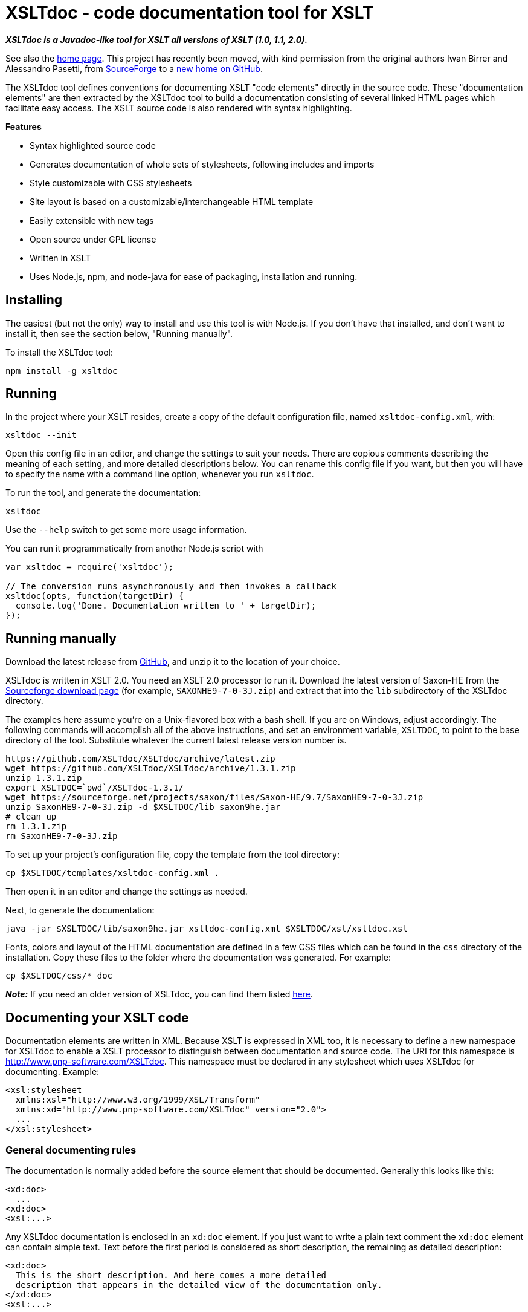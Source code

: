 = XSLTdoc - code documentation tool for XSLT

*_XSLTdoc is a Javadoc-like tool for XSLT all versions of XSLT (1.0, 1.1,
2.0)._*

See also the http://xsltdoc.github.io/[home page]. This project has recently
been moved, with kind permission from the original authors Iwan Birrer and
Alessandro Pasetti, from
https://sourceforge.net/projects/xsltdoc/[SourceForge] to a https://github.com/XSLTdoc/XSLTdoc/[new home on
GitHub].

The XSLTdoc tool defines conventions for documenting XSLT "code elements"
directly in the source code. These "documentation elements" are then extracted
by the XSLTdoc tool to build a documentation consisting of several linked
HTML pages which facilitate easy access. The
XSLT source code is also rendered with syntax highlighting.

*Features*

* Syntax highlighted source code
* Generates documentation of whole sets of stylesheets, following includes and imports
* Style customizable with CSS stylesheets
* Site layout is based on a customizable/interchangeable HTML template
* Easily extensible with new tags
* Open source under GPL license
* Written in XSLT
* Uses Node.js, npm, and node-java for ease of packaging, installation and running.

== Installing

The easiest (but not the only) way to install and use this tool is with Node.js.
If you don't have that installed, and don't want to install it, then
see the section below, "Running manually".

To install the XSLTdoc tool:

[source,bash]
----
npm install -g xsltdoc

----

== Running

In the project where your XSLT resides, create a copy of the default
configuration file, named `xsltdoc-config.xml`, with:

[source,bash]
----
xsltdoc --init
----

Open this config file in an editor, and change the settings to suit your
needs. There are copious comments describing the meaning of each setting, and
more detailed descriptions below.
You can rename this config file if you want, but then you will have to specify
the name with a command line option, whenever you run `xsltdoc`.

To run the tool, and generate the documentation:

[source,bash]
----
xsltdoc
----

Use the `--help` switch to get some more usage information.

You can run it programmatically from another Node.js script with

[source,javascript]
----
var xsltdoc = require('xsltdoc');

// The conversion runs asynchronously and then invokes a callback
xsltdoc(opts, function(targetDir) {
  console.log('Done. Documentation written to ' + targetDir);
});
----

== Running manually

Download the latest release from
https://github.com/XSLTdoc/XSLTdoc/releases/latest[GitHub], and unzip it
to the location of your choice. 

XSLTdoc is written in XSLT 2.0. You need an XSLT 2.0 processor to run it.
Download the latest version of Saxon-HE
from the https://sourceforge.net/projects/saxon/files/Saxon-HE/[Sourceforge download
page] (for example,
`SAXONHE9-7-0-3J.zip`) and extract that into the `lib` subdirectory of
the XSLTdoc directory.

The examples here assume you're on a Unix-flavored box with a bash shell. If
you are on Windows, adjust accordingly. The following commands will accomplish
all of the above instructions, and set an environment variable, `XSLTDOC`, to
point to the base directory of the tool. Substitute whatever the current
latest release version number is.

[source,bash]
----
https://github.com/XSLTdoc/XSLTdoc/archive/latest.zip
wget https://github.com/XSLTdoc/XSLTdoc/archive/1.3.1.zip
unzip 1.3.1.zip
export XSLTDOC=`pwd`/XSLTdoc-1.3.1/
wget https://sourceforge.net/projects/saxon/files/Saxon-HE/9.7/SaxonHE9-7-0-3J.zip
unzip SaxonHE9-7-0-3J.zip -d $XSLTDOC/lib saxon9he.jar
# clean up
rm 1.3.1.zip
rm SaxonHE9-7-0-3J.zip
----

To set up your project's configuration file, copy the template from the tool
directory:

[source,bash]
----
cp $XSLTDOC/templates/xsltdoc-config.xml .
----

Then open it in an editor and change the settings as needed.

Next, to generate the documentation:

[source,bash]
----
java -jar $XSLTDOC/lib/saxon9he.jar xsltdoc-config.xml $XSLTDOC/xsl/xsltdoc.xsl
----

Fonts, colors and layout of the HTML documentation are defined in a few CSS
files which can be found in the `css` directory of the installation. Copy these
files to the folder where the documentation was generated. For example:

[source,bash]
----
cp $XSLTDOC/css/* doc
----

*_Note:_* If you need an older version of XSLTdoc, you can find them listed
https://github.com/XSLTdoc/XSLTdoc/releases[here].

== Documenting your XSLT code

Documentation elements are written in XML. Because XSLT is expressed in XML
too, it is necessary to define a new namespace for XSLTdoc to enable a XSLT
processor to distinguish between documentation and source code. The URI for
this namespace is http://www.pnp-software.com/XSLTdoc. This namespace must
be declared in any stylesheet which uses XSLTdoc for documenting.
Example:

[source,xml]
----
<xsl:stylesheet 
  xmlns:xsl="http://www.w3.org/1999/XSL/Transform"
  xmlns:xd="http://www.pnp-software.com/XSLTdoc" version="2.0">
  ...
</xsl:stylesheet>
----

=== General documenting rules

The documentation is normally added before the source element that should be
documented. Generally this looks like this:

[source,xml]
----
<xd:doc>
  ...
<xd:doc>
<xsl:...>
----

Any XSLTdoc documentation is enclosed in an `xd:doc` element. If you just
want to write a plain text comment the `xd:doc` element can contain simple
text. Text before the first period is considered as short description, the
remaining as detailed description:

[source,xml]
----
<xd:doc>
  This is the short description. And here comes a more detailed 
  description that appears in the detailed view of the documentation only.
</xd:doc>
<xsl:...>
----

If you use this technique, then no HTML elements are allowed in the text. If
you want to use HTML tags within short and detailed description the text for
the short and detailed description needs to enclosed in special XSLTdoc tags:

[source,xml]
----
<xd:doc>
  <xd:short>This is the short description with 
    <code>HTML tags</code>.</xd:short>
  <xd:detail>
    And here comes a <b>more detailed</b> 
    description showed only in the detailed view of the documentation.
  </xd:detail>
</xd:doc>
<xsl:...>
----

=== Stylesheet documentation

The documentation of a stylesheet is the only exception where the documentation
is written as a subelement of the target element (xsl:stylesheet). To mark a
documentation element as a stylesheet documentation the type attribute of
the `xd:doc` element must be set to `stylesheet`. A stylesheet documentation
can have the following subelements (properties):
`xd:author`, `xd:copyright`. For example:

[source,xml]
----
<xsl:stylesheet ...>
  <xd:doc type="stylesheet">
    ...
    <xd:author>ibirrer</xd:author>
    <xd:copyright>P&amp;P Software, 2007</xd:copyright>
  <xd:doc/>
  ...
</xsl:stylesheet>
----

Properties can be added by writing a property extension. See the properties
directory of the XSLTdoc installation for examples.

=== Stylesheet Parameter

To document a stylesheet parameter you can use the type attribute of the
`xd:doc` element to define its type:

[source,xml]
----
<xsl:stylesheet ...>
...
  <xd:doc type="string">
    A Stylesheet parameter of type string.
  </xd:doc>
  <xsl:param name="outputDir"/>
  ...
</xsl:stylesheet>
----

=== Function/Template Documentation

The parameter of a template or a function can be described with a
`xd:param` element. The name attribute is obligatory for templates and
functions while the type attribute is optional for template definitions.

[source,xml]
----
<xd:doc>
  A template with a parameter of the type string.
  <xd:param type="string">The string to be processed.</xd:param>
</xd:doc>
----

Look at the source code of the XSLTdoc tool for more examples. The source
code is accessible through this website. Just go to a detailed description
of a template or function and click on the source link.

=== Inline tags

You can use so-called inline tags to tag special parts inside a
`xs:short` or `xd:detail` element. The `xd:xml` inline tag can be used to
print XML to the output. All XML inside the tag is transformed to HTML
by XSLTdoc.

[source,xml]
----
<xd:doc>
  <xd:detail>
    The following XML inside the xd:xml tag is printed exactly as it shows 
    here:
    <xd:xml>
      <html>
        <head>Head</head>
        <body>
          Body.
        </body>
      </html>
    </xd:xml>
  </xd:detail>
</xd:doc>
<xsl:...>
----

== Building, developing, contributing

You don't need to build this project in order to use it. If you want to build
it anyway, for whatever reason, this section gives some instructions.

You'll need to have Node.js and Java installed.

Then, after cloning the repository, install all the dependencies that the
main script uses, and install the grunt build tool (you should only need to
do these once):

[source,bash]
----
npm install
npm install -g grunt-cli
----

Then:

[source,bash]
----
grunt
----

To get help with grunt, including a list of tasks defined for this project:

[source,bash]
----
grunt --help
----

=== Publishing docs to GitHub pages

You'll need to have commit access to the https://github.com/XSLTdoc/xsltdoc.github.io[GitHub pages
repo]. To publish,
first run a build, and then bring up the "doc" pages
in a static server to make sure they look okay. Then run

[source,bash]
----
grunt gh-pages
----

=== Releasing and publishing

Here's a checklist for doing a release. Don't bump the version number –
that will be done automatically.

* Update release-notes.md
* Wipe out any development side-effects:
[source,bash]
----
npm uninstall -g xsltdoc
git clean -ndxff    # dry-run "super clean", make sure it's okay, then
git clean -dxff
git checkout -f
----

* Do `npm install` and `grunt`; make sure tests pass.

* Check the docs. Start `http-server` and then
 go to http://localhost:8080/doc.

* Try out the instructions for using the tool with a new project. Currently:

[source,bash]
----
npm install -g .    #=> in the XSLTdoc directory
export XSLTDOC=`pwd`
mkdir -p ~/temp/try-xsltdoc
cd ~/temp/try-xsltdoc
xsltdoc --init
cp $XSLTDOC/test/test.xsl .
xsltdoc
http-server  # Go to http://localhost:8080/doc, and verify
----

* Make sure everything is committed and pushed.

* Tag, publish, and re-generate the gh-pages:

[source,bash]
----
grunt release
----

== See also

* https://github.com/XSLTdoc/XSLTdoc/blob/master/release-notes.md[Release notes]

== Notes on Node.js implementation

I (Chris Maloney) ported this to Node.js as a proof-of-concept, to see if it
would be practical to use Node.js and npm infrastructure, along with node-java,
to manage XML/XSLT projects. I think it was a success: as long as the basic
prerequisites are met, that the user has Node.js and Java installed, then
installing and running this app are very easy and simple – much easier than
trying to download, configure and install an XSLT application by hand.

== To do

* This README needs a TOC that will work both on GitHub and when it is passed
 through markdown-it -&gt; xsltdoc. Right now, I don't know how to get consistent
 heading anchors in.
* The npm `xmltools` library is currently in the works, which provides a better
 version of the `java-driver.js` script. This repo should be updated whenever
 that gets done.
* Recently added highlight.js for syntax highlighting of the home page. That
 should probably subsume/replace the "verbatim" syntax highlighting that is
 currently used for XSLT source (which needs work, anyway).
* The node-java-maven dependency right now points to a specific commit on
 GitHub, because of a very minor
 fix to remove a `console.log` message. This should be updated whenever
 it's released again.
* It would be nice to auto-generate documentation for the JavaScript here.
 I did some experimenting with jsdoc (see link:[this tag]), docco, and
 grok, but didn't find anything perfect:
** jsdoc - a bit onerous in terms of getting your structured comments
 just right; especially for CommonJS modules – it's a bad fit.
** docco and grok - too _unstructured_. They produce very pretty pages,
 but nothing like API documentation.
* What would be really cool is if we could integrate that JS documentation
 framework with this XSLTdoc output – a generalized doc framework.

== Copyright and Licence

_This license information was copied from the http://www.pnp-software.com/XSLTdoc/#CopyrightAndLicence[XSLTdoc home
page] on
2016-02-14._

The software and documentation downloadable from this site is made up of the
following items:

* Software and documentation for the XSLTdoc documentation tool. The copyright
 for these items belongs to P&amp;P Software. These items can be downloaded and
 used under the terms of the GNU General Public Licence.
* The Saxon XSLT and XQuery Processor from Saxonica Limited. This software
 is used and distributed in accordance with the terms of the Mozilla Public
 License Version 1.0.
* The XML to HTML Verbatim Formatter with Syntax Highlighting. This software
 was downloaded from http://www.informatik.hu-berlin.de/~obecker/XSLT/. There
 was no license information available on this site at the time of downloading
 (October 2004).

THE XSLTdoc DELIVERABLES ARE PROVIDED &quot;AS IS'' AND ANY EXPRESSED OR IMPLIED
WARRANTIES, INCLUDING, BUT NOT LIMITED TO, THE IMPLIED WARRANTIES OF
MERCHANTABILITY AND FITNESS FOR A PARTICULAR PURPOSE ARE DISCLAIMED. IN NO
EVENT SHALL THE PROVIDER OF THE SOFTWARE BE LIABLE FOR ANY DIRECT, INDIRECT,
INCIDENTAL, SPECIAL, EXEMPLARY, OR CONSEQUENTIAL DAMAGES (INCLUDING, BUT NOT
LIMITED TO, PROCUREMENT OF SUBSTITUTE GOODS OR SERVICES; LOSS OF USE, DATA, OR
PROFITS; OR BUSINESS INTERRUPTION) HOWEVER CAUSED AND ON ANY THEORY OF
LIABILITY, WHETHER IN CONTRACT, STRICT LIABILITY, OR TORT (INCLUDING NEGLIGENCE
OR OTHERWISE) ARISING IN ANY WAY OUT OF THE USE OF THIS SOFTWARE, EVEN IF
ADVISED OF THE POSSIBILITY OF SUCH DAMAGE.